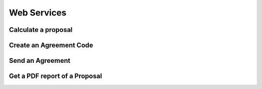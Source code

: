 Web Services
============

Calculate a proposal
--------------------

.. autoflask:: ws_server:create_app()
    :endpoints: api_v01.calculate_proposal

Create an Agreement Code
------------------------

.. autoflask:: ws_server:create_app()
    :endpoints: api_v01.create_agreement_code

Send an Agreement
-----------------

.. autoflask:: ws_server:create_app()
    :endpoints: api_v01.send_agreement

Get a PDF report of a Proposal
------------------------------

.. autoflask:: ws_server:create_app()
    :endpoints: api_v01.get_proposal_pdf
